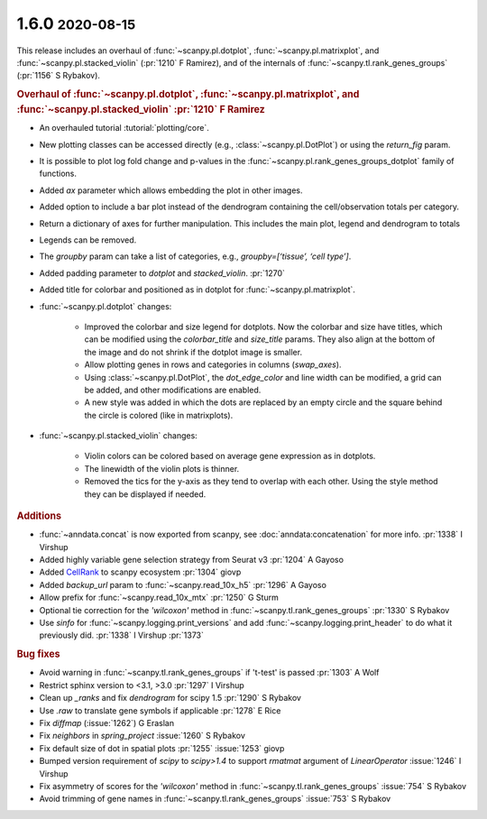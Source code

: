 .. role:: small
.. role:: smaller

1.6.0 :small:`2020-08-15`
~~~~~~~~~~~~~~~~~~~~~~~~~

This release includes an overhaul of :func:`~scanpy.pl.dotplot`, :func:`~scanpy.pl.matrixplot`, and :func:`~scanpy.pl.stacked_violin` (:pr:`1210` :smaller:`F Ramirez`), and of the internals of :func:`~scanpy.tl.rank_genes_groups` (:pr:`1156` :smaller:`S Rybakov`).

.. rubric:: Overhaul of :func:`~scanpy.pl.dotplot`, :func:`~scanpy.pl.matrixplot`, and :func:`~scanpy.pl.stacked_violin` :pr:`1210` :smaller:`F Ramirez`

- An overhauled tutorial :tutorial:`plotting/core`.
- New plotting classes can be accessed directly (e.g., :class:`~scanpy.pl.DotPlot`) or using the `return_fig` param.
- It is possible to plot log fold change and p-values in the :func:`~scanpy.pl.rank_genes_groups_dotplot` family of functions.
- Added `ax` parameter which allows embedding the plot in other images.
- Added option to include a bar plot instead of the dendrogram containing the cell/observation totals per category.
- Return a dictionary of axes for further manipulation. This includes the main plot, legend and dendrogram to totals
- Legends can be removed.
- The `groupby` param can take a list of categories, e.g., `groupby=[‘tissue’, ‘cell type’]`.
- Added padding parameter to `dotplot` and `stacked_violin`. :pr:`1270`
- Added title for colorbar and positioned as in dotplot for :func:`~scanpy.pl.matrixplot`.

- :func:`~scanpy.pl.dotplot` changes:

   * Improved the colorbar and size legend for dotplots. Now the colorbar and size have titles, which can be modified using the `colorbar_title` and `size_title` params. They also align at the bottom of the image and do not shrink if the dotplot image is smaller.
   * Allow plotting genes in rows and categories in columns (`swap_axes`).
   * Using :class:`~scanpy.pl.DotPlot`, the `dot_edge_color` and line width can be modified, a grid can be added, and other modifications are enabled.
   * A new style was added in which the dots are replaced by an empty circle and the square behind the circle is colored (like in matrixplots).

- :func:`~scanpy.pl.stacked_violin` changes:

   * Violin colors can be colored based on average gene expression as in dotplots.
   * The linewidth of the violin plots is thinner.
   * Removed the tics for the y-axis as they tend to overlap with each other. Using the style method they can be displayed if needed.


.. rubric:: Additions

- :func:`~anndata.concat` is now exported from scanpy, see :doc:`anndata:concatenation` for more info. :pr:`1338` :smaller:`I Virshup`
- Added highly variable gene selection strategy from Seurat v3 :pr:`1204` :smaller:`A Gayoso`
- Added `CellRank <https://github.com/theislab/cellrank/>`__ to scanpy ecosystem :pr:`1304` :smaller:`giovp`
- Added `backup_url` param to :func:`~scanpy.read_10x_h5` :pr:`1296` :smaller:`A Gayoso`
- Allow prefix for :func:`~scanpy.read_10x_mtx` :pr:`1250`  :smaller:`G Sturm`
- Optional tie correction for the `'wilcoxon'` method in :func:`~scanpy.tl.rank_genes_groups` :pr:`1330`  :smaller:`S Rybakov`
- Use `sinfo` for :func:`~scanpy.logging.print_versions` and add :func:`~scanpy.logging.print_header` to do what it previously did. :pr:`1338` :smaller:`I Virshup` :pr:`1373`

.. rubric:: Bug fixes

- Avoid warning in :func:`~scanpy.tl.rank_genes_groups` if 't-test' is passed :pr:`1303` :smaller:`A Wolf`
- Restrict sphinx version to <3.1, >3.0 :pr:`1297`  :smaller:`I Virshup`
- Clean up `_ranks` and fix `dendrogram` for scipy 1.5 :pr:`1290` :smaller:`S Rybakov`
- Use `.raw` to translate gene symbols if applicable :pr:`1278` :smaller:`E Rice`
- Fix `diffmap` (:issue:`1262`) :smaller:`G Eraslan`
- Fix `neighbors` in `spring_project` :issue:`1260`  :smaller:`S Rybakov`
- Fix default size of dot in spatial plots :pr:`1255` :issue:`1253` :smaller:`giovp`
- Bumped version requirement of `scipy` to `scipy>1.4` to support `rmatmat` argument of `LinearOperator` :issue:`1246` :smaller:`I Virshup`
- Fix asymmetry of scores for the `'wilcoxon'` method in :func:`~scanpy.tl.rank_genes_groups` :issue:`754`  :smaller:`S Rybakov`
- Avoid trimming of gene names in :func:`~scanpy.tl.rank_genes_groups` :issue:`753`  :smaller:`S Rybakov`
